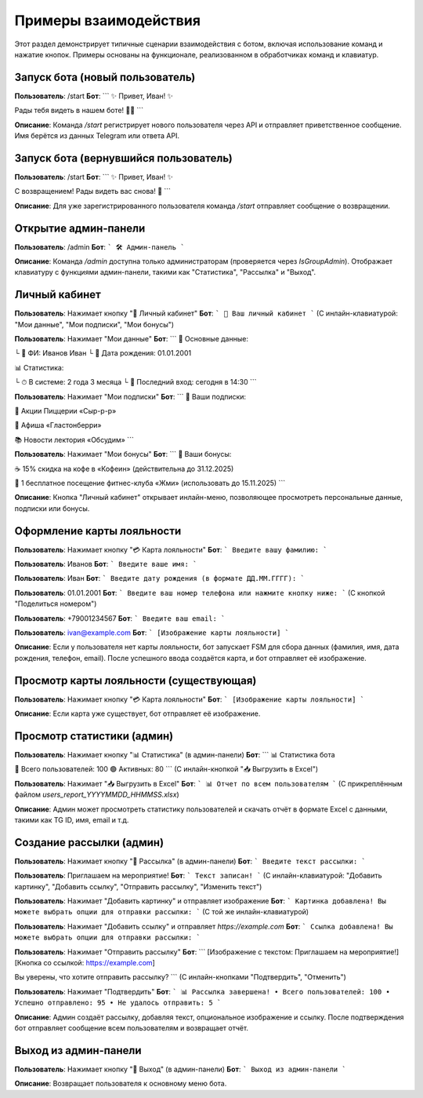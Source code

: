 Примеры взаимодействия
=====================

Этот раздел демонстрирует типичные сценарии взаимодействия с ботом, включая использование команд и нажатие кнопок. Примеры основаны на функционале, реализованном в обработчиках команд и клавиатур.

Запуск бота (новый пользователь)
-------------------------------
**Пользователь**: /start  
**Бот**:  
```
✨ Привет, Иван! ✨

Рады тебя видеть в нашем боте! 🤖💫
```

**Описание**: Команда `/start` регистрирует нового пользователя через API и отправляет приветственное сообщение. Имя берётся из данных Telegram или ответа API.

Запуск бота (вернувшийся пользователь)
-------------------------------------
**Пользователь**: /start  
**Бот**:  
```
✨ Привет, Иван! ✨

С возвращением! Рады видеть вас снова! 🤗
```

**Описание**: Для уже зарегистрированного пользователя команда `/start` отправляет сообщение о возвращении.

Открытие админ-панели
--------------------
**Пользователь**: /admin  
**Бот**:  
```
🛠 Админ-панель
```

**Описание**: Команда `/admin` доступна только администраторам (проверяется через `IsGroupAdmin`). Отображает клавиатуру с функциями админ-панели, такими как "Статистика", "Рассылка" и "Выход".

Личный кабинет
-------------
**Пользователь**: Нажимает кнопку "👤 Личный кабинет"  
**Бот**:  
```
🔐 Ваш личный кабинет
```
(С инлайн-клавиатурой: "Мои данные", "Мои подписки", "Мои бонусы")

**Пользователь**: Нажимает "Мои данные"  
**Бот**:  
```
🪪 Основные данные:

└ 🔖 ФИ: Иванов Иван
└ 🎂 Дата рождения: 01.01.2001

📊 Статистика:

└ ⏱ В системе: 2 года 3 месяца
└ 💫 Последний вход: сегодня в 14:30
```

**Пользователь**: Нажимает "Мои подписки"  
**Бот**:  
```
🔔 Ваши подписки:

🍕 Акции Пиццерии «Сыр-р-р»

🎵 Афиша «Гластонберри»

📚 Новости лектория «Обсудим»
```

**Пользователь**: Нажимает "Мои бонусы"  
**Бот**:  
```
🎁 Ваши бонусы:

☕ 15% скидка на кофе в «Кофеин» (действительна до 31.12.2025)

💪 1 бесплатное посещение фитнес-клуба «Жми» (использовать до 15.11.2025)
```

**Описание**: Кнопка "Личный кабинет" открывает инлайн-меню, позволяющее просмотреть персональные данные, подписки или бонусы.

Оформление карты лояльности
--------------------------
**Пользователь**: Нажимает кнопку "💳 Карта лояльности"  
**Бот**:  
```
Введите вашу фамилию:
```

**Пользователь**: Иванов  
**Бот**:  
```
Введите ваше имя:
```

**Пользователь**: Иван  
**Бот**:  
```
Введите дату рождения (в формате ДД.ММ.ГГГГ):
```

**Пользователь**: 01.01.2001  
**Бот**:  
```
Введите ваш номер телефона или нажмите кнопку ниже:
```
(С кнопкой "Поделиться номером")

**Пользователь**: +79001234567  
**Бот**:  
```
Введите ваш email:
```

**Пользователь**: ivan@example.com  
**Бот**:  
```
[Изображение карты лояльности]
```

**Описание**: Если у пользователя нет карты лояльности, бот запускает FSM для сбора данных (фамилия, имя, дата рождения, телефон, email). После успешного ввода создаётся карта, и бот отправляет её изображение.

Просмотр карты лояльности (существующая)
---------------------------------------
**Пользователь**: Нажимает кнопку "💳 Карта лояльности"  
**Бот**:  
```
[Изображение карты лояльности]
```

**Описание**: Если карта уже существует, бот отправляет её изображение.

Просмотр статистики (админ)
--------------------------
**Пользователь**: Нажимает кнопку "📊 Статистика" (в админ-панели)  
**Бот**:  
```
📊 Статистика бота

👥 Всего пользователей: 100
🟢 Активных: 80
```
(С инлайн-кнопкой "📥 Выгрузить в Excel")

**Пользователь**: Нажимает "📥 Выгрузить в Excel"  
**Бот**:  
```
📊 Отчет по всем пользователям
```
(С прикреплённым файлом `users_report_YYYYMMDD_HHMMSS.xlsx`)

**Описание**: Админ может просмотреть статистику пользователей и скачать отчёт в формате Excel с данными, такими как TG ID, имя, email и т.д.

Создание рассылки (админ)
------------------------
**Пользователь**: Нажимает кнопку "📢 Рассылка" (в админ-панели)  
**Бот**:  
```
Введите текст рассылки:
```

**Пользователь**: Приглашаем на мероприятие!  
**Бот**:  
```
Текст записан!
```
(С инлайн-клавиатурой: "Добавить картинку", "Добавить ссылку", "Отправить рассылку", "Изменить текст")

**Пользователь**: Нажимает "Добавить картинку" и отправляет изображение  
**Бот**:  
```
Картинка добавлена!
Вы можете выбрать опции для отправки рассылки:
```
(С той же инлайн-клавиатурой)

**Пользователь**: Нажимает "Добавить ссылку" и отправляет `https://example.com`  
**Бот**:  
```
Ссылка добавлена!
Вы можете выбрать опции для отправки рассылки:
```

**Пользователь**: Нажимает "Отправить рассылку"  
**Бот**:  
```
[Изображение с текстом: Приглашаем на мероприятие!]
[Кнопка со ссылкой: https://example.com]

Вы уверены, что хотите отправить рассылку?
```
(С инлайн-кнопками "Подтвердить", "Отменить")

**Пользователь**: Нажимает "Подтвердить"  
**Бот**:  
```
📊 Рассылка завершена!
• Всего пользователей: 100
• Успешно отправлено: 95
• Не удалось отправить: 5
```

**Описание**: Админ создаёт рассылку, добавляя текст, опциональное изображение и ссылку. После подтверждения бот отправляет сообщение всем пользователям и возвращает отчёт.

Выход из админ-панели
---------------------
**Пользователь**: Нажимает кнопку "🚪 Выход" (в админ-панели)  
**Бот**:  
```
Выход из админ-панели
```

**Описание**: Возвращает пользователя к основному меню бота.

